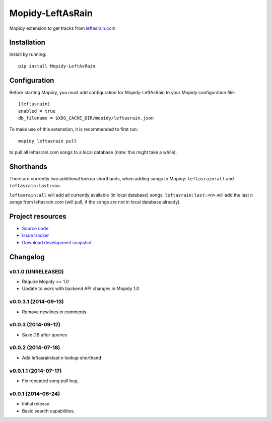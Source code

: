 ****************************
Mopidy-LeftAsRain
****************************

.. image:: https://img.shields.io/pypi/v/Mopidy-LeftAsRain.svg?style=flat
    :target: https://pypi.python.org/pypi/Mopidy-LeftAsRain/
    :alt: Latest PyPI version

.. image:: https://img.shields.io/pypi/dm/Mopidy-LeftAsRain.svg?style=flat
    :target: https://pypi.python.org/pypi/Mopidy-LeftAsRain/
    :alt: Number of PyPI downloads

.. image:: https://img.shields.io/travis/naglis/mopidy-leftasrain/master.png?style=flat
    :target: https://travis-ci.org/naglis/mopidy-leftasrain
    :alt: Travis CI build status

.. image:: https://img.shields.io/coveralls/naglis/mopidy-leftasrain/master.svg?style=flat
   :target: https://coveralls.io/r/naglis/mopidy-leftasrain?branch=master
   :alt: Test coverage

Mopidy extension to get tracks from `leftasrain.com <http://leftasrain.com/>`_

Installation
============

Install by running::

    pip install Mopidy-LeftAsRain


Configuration
=============

Before starting Mopidy, you must add configuration for
Mopidy-LeftAsRain to your Mopidy configuration file::

    [leftasrain]
    enabled = true
    db_filename = $XDG_CACHE_DIR/mopidy/leftasrain.json

To make use of this extenstion, it is recommended to first run::

    mopidy leftasrain pull

to pull all leftasrain.com songs to a local database (note: this might take a
while).

Shorthands
==========

There are currently two additional lookup shorthands, when adding songs to
Mopidy: ``leftasrain:all`` and ``leftasrain:last:<n>``.

``leftasrain:all`` will add all currently available (in local database) songs.
``leftasrain:last:<n>`` will add the last ``n`` songs from leftasrain.com (will
pull, if the songs are not in local database already).

Project resources
=================

- `Source code <https://github.com/naglis/mopidy-leftasrain>`_
- `Issue tracker <https://github.com/naglis/mopidy-leftasrain/issues>`_
- `Download development snapshot <https://github.com/naglis/mopidy-leftasrain/archive/master.tar.gz#egg=Mopidy-LeftAsRain-dev>`_


Changelog
=========

v0.1.0 (UNRELEASED)
-------------------

- Require Mopidy >= 1.0

- Update to work with backend API changes in Mopidy 1.0

v0.0.3.1 (2014-09-13)
----------------------------------------

- Remove newlines in comments

v0.0.3 (2014-09-12)
----------------------------------------

- Save DB after queries

v0.0.2 (2014-07-18)
----------------------------------------

- Add leftasrain:last:n lookup shorthand

v0.0.1.1 (2014-07-17)
----------------------------------------

- Fix repeated song pull bug.

v0.0.1 (2014-06-24)
----------------------------------------

- Initial release.
- Basic search capabilities.
